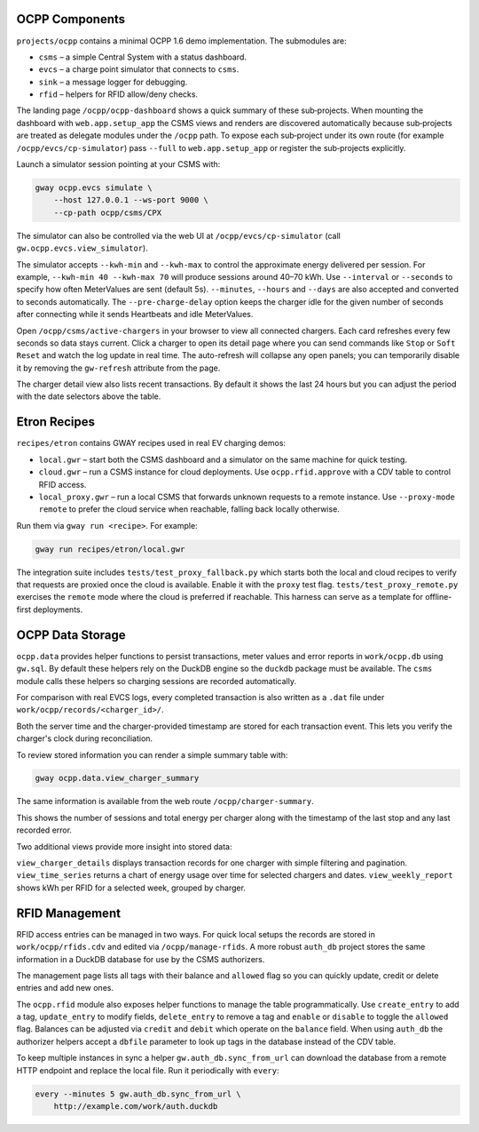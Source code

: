 OCPP Components
---------------

``projects/ocpp`` contains a minimal OCPP 1.6 demo implementation.
The submodules are:

- ``csms`` – a simple Central System with a status dashboard.
- ``evcs`` – a charge point simulator that connects to ``csms``.
- ``sink`` – a message logger for debugging.
- ``rfid`` – helpers for RFID allow/deny checks.

The landing page ``/ocpp/ocpp-dashboard`` shows a quick summary of these
sub‑projects. When mounting the dashboard with ``web.app.setup_app`` the CSMS
views and renders are discovered automatically because sub‑projects are treated
as delegate modules under the ``/ocpp`` path. To expose each sub‑project under
its own route (for example ``/ocpp/evcs/cp-simulator``) pass ``--full`` to
``web.app.setup_app`` or register the sub‑projects explicitly.

Launch a simulator session pointing at your CSMS with:

.. code-block:: bash

   gway ocpp.evcs simulate \
       --host 127.0.0.1 --ws-port 9000 \
       --cp-path ocpp/csms/CPX

The simulator can also be controlled via the web UI at
``/ocpp/evcs/cp-simulator`` (call ``gw.ocpp.evcs.view_simulator``).

The simulator accepts ``--kwh-min`` and ``--kwh-max`` to control the
approximate energy delivered per session. For example, ``--kwh-min 40
--kwh-max 70`` will produce sessions around 40–70 kWh. Use ``--interval``
or ``--seconds`` to specify how often MeterValues are sent (default 5s).
``--minutes``, ``--hours`` and ``--days`` are also accepted and converted
to seconds automatically. The
``--pre-charge-delay`` option keeps the charger idle for the given
number of seconds after connecting while it sends Heartbeats and idle
MeterValues.

Open ``/ocpp/csms/active-chargers`` in your browser to view all
connected chargers. Each card refreshes every few seconds so data
stays current. Click a charger to open its detail page where you can
send commands like ``Stop`` or ``Soft Reset`` and watch the log update
in real time. The auto-refresh will collapse any open panels; you can
temporarily disable it by removing the ``gw-refresh`` attribute
from the page.

The charger detail view also lists recent transactions. By default it
shows the last 24 hours but you can adjust the period with the date
selectors above the table.

Etron Recipes
-------------

``recipes/etron`` contains GWAY recipes used in real EV charging
demos:

- ``local.gwr`` – start both the CSMS dashboard and a simulator on the
  same machine for quick testing.
- ``cloud.gwr`` – run a CSMS instance for cloud deployments. Use
  ``ocpp.rfid.approve`` with a CDV table to control RFID access.
- ``local_proxy.gwr`` – run a local CSMS that forwards unknown requests
  to a remote instance. Use ``--proxy-mode remote`` to prefer the cloud
  service when reachable, falling back locally otherwise.

Run them via ``gway run <recipe>``. For example:

.. code-block:: bash

   gway run recipes/etron/local.gwr

The integration suite includes ``tests/test_proxy_fallback.py`` which
starts both the local and cloud recipes to verify that requests are
proxied once the cloud is available. Enable it with the ``proxy`` test
flag. ``tests/test_proxy_remote.py`` exercises the ``remote`` mode where
the cloud is preferred if reachable. This harness can serve as a
template for offline-first deployments.

OCPP Data Storage
-----------------

``ocpp.data`` provides helper functions to persist transactions, meter
values and error reports in ``work/ocpp.db`` using ``gw.sql``. By
default these helpers rely on the DuckDB engine so the ``duckdb``
package must be available. The ``csms`` module calls these helpers so
charging sessions are recorded automatically.

For comparison with real EVCS logs, every completed transaction is also
written as a ``.dat`` file under ``work/ocpp/records/<charger_id>/``.

Both the server time and the charger-provided timestamp are stored for
each transaction event. This lets you verify the charger's clock during
reconciliation.

To review stored information you can render a simple summary table with:

.. code-block:: bash

   gway ocpp.data.view_charger_summary

The same information is available from the web route
``/ocpp/charger-summary``.

This shows the number of sessions and total energy per charger along
with the timestamp of the last stop and any last recorded error.

Two additional views provide more insight into stored data:

``view_charger_details`` displays transaction records for one charger
with simple filtering and pagination. ``view_time_series`` returns a
chart of energy usage over time for selected chargers and dates.
``view_weekly_report`` shows kWh per RFID for a selected week,
grouped by charger.


RFID Management
---------------

RFID access entries can be managed in two ways.  For quick local setups the
records are stored in ``work/ocpp/rfids.cdv`` and edited via
``/ocpp/manage-rfids``.  A more robust ``auth_db`` project stores the same
information in a DuckDB database for use by the CSMS authorizers.

The management page lists all tags with their balance and ``allowed`` flag so
you can quickly update, credit or delete entries and add new ones.

The ``ocpp.rfid`` module also exposes helper functions to manage the table
programmatically.  Use ``create_entry`` to add a tag, ``update_entry`` to
modify fields, ``delete_entry`` to remove a tag and ``enable`` or ``disable``
to toggle the ``allowed`` flag.  Balances can be adjusted via ``credit`` and
``debit`` which operate on the ``balance`` field.  When using ``auth_db`` the
authorizer helpers accept a ``dbfile`` parameter to look up tags in the
database instead of the CDV table.

To keep multiple instances in sync a helper ``gw.auth_db.sync_from_url``
can download the database from a remote HTTP endpoint and replace the
local file. Run it periodically with ``every``:

.. code-block:: bash

   every --minutes 5 gw.auth_db.sync_from_url \
       http://example.com/work/auth.duckdb
